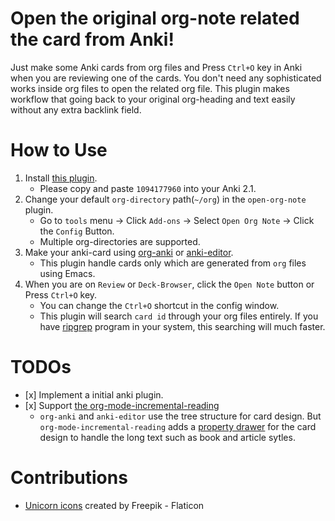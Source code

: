 * Open the original org-note related the card from Anki!
#+ATTR_HTML: :width 300px
[[file:icons/unicorn.png]]

Just make some Anki cards from org files and Press =Ctrl+O= key in Anki when you
are reviewing one of the cards. You don't need any sophisticated works inside
org files to open the related org file. This plugin makes workflow that going
back to your original org-heading and text easily without any extra backlink
field.

* How to Use
#+ATTR_HTML: :width 500px
[[file:screencast/sc_1.gif]]

1) Install [[https://ankiweb.net/shared/info/1094177960][this plugin]].
   -  Please copy and paste =1094177960= into your Anki 2.1.
2) Change your default =org-directory= path(=~/org=) in the =open-org-note= plugin.
   - Go to =tools= menu -> Click =Add-ons= -> Select =Open Org Note= -> Click the
     =Config= Button.
   - Multiple org-directories are supported.
3) Make your anki-card using [[https://github.com/eyeinsky/org-anki/][org-anki]] or [[https://github.com/louietan/anki-editor][anki-editor]].
   - This plugin handle cards only which are generated from =org= files using Emacs.
4) When you are on =Review= or =Deck-Browser=, click the =Open Note= button or Press
   =Ctrl+O= key.
   - You can change the =Ctrl+O= shortcut in the config window.
   - This plugin will search =card id= through your org files entirely. If you
     have [[https://github.com/BurntSushi/ripgrep][ripgrep]] program in your system, this searching will much faster.
* TODOs
- [x] Implement a initial anki plugin.
- [x] Support [[https://github.com/vascoferreira25/org-mode-incremental-reading][the org-mode-incremental-reading]]
  - =org-anki= and =anki-editor= use the tree structure for card design. But
    =org-mode-incremental-reading= adds a [[https://orgmode.org/manual/Drawers.html][property drawer]] for the card design to
    handle the long text such as book and article sytles.

* Contributions
- [[https://www.flaticon.com/free-icons/unicorn][Unicorn icons]] created by Freepik - Flaticon
